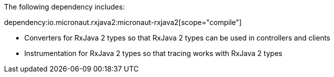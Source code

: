 The following dependency includes:

dependency:io.micronaut.rxjava2:micronaut-rxjava2[scope="compile"]

* Converters for RxJava 2 types so that RxJava 2 types can be used in controllers and clients

* Instrumentation for RxJava 2 types so that tracing works with RxJava 2 types
